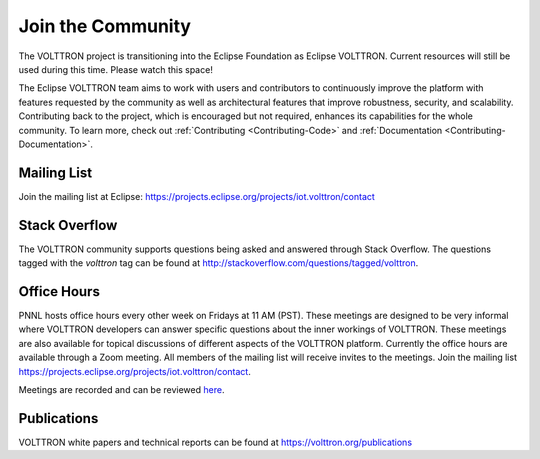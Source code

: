 .. _Community:

==================
Join the Community
==================
The VOLTTRON project is transitioning into the Eclipse Foundation as Eclipse VOLTTRON. Current resources will still
be used during this time. Please watch this space!

The Eclipse VOLTTRON team aims to work with users and contributors to continuously improve the platform with features
requested by the community as well as architectural features that improve robustness, security, and scalability.
Contributing back to the project, which is encouraged but not required, enhances its capabilities for the whole community.
To learn more, check out :ref:`Contributing <Contributing-Code>` and :ref:`Documentation <Contributing-Documentation>`.


Mailing List
============

Join the mailing list at Eclipse: https://projects.eclipse.org/projects/iot.volttron/contact


Stack Overflow
==============

The VOLTTRON community supports questions being asked and answered through Stack Overflow.  The questions tagged with
the `volttron` tag can be found at http://stackoverflow.com/questions/tagged/volttron.


Office Hours
============

PNNL hosts office hours every other week on Fridays at 11 AM (PST). These meetings are designed to be very informal
where VOLTTRON developers can answer specific questions about the inner workings of VOLTTRON. These meetings are also
available for topical discussions of different aspects of the VOLTTRON platform. Currently the office hours are
available through a Zoom meeting. All members of the mailing list will receive invites to the meetings.  Join the
mailing list https://projects.eclipse.org/projects/iot.volttron/contact.

Meetings are recorded and can be reviewed `here <https://volttron.org/office-hours>`__.

Publications
============

VOLTTRON white papers and technical reports can be found at https://volttron.org/publications


.. |VOLTTRON| unicode:: VOLTTRON U+2122

